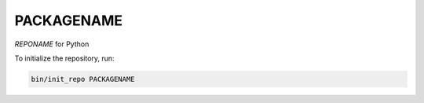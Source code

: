 ********************
PACKAGENAME
********************

*REPONAME* for Python

To initialize the repository, run:

.. code-block:: shell

   bin/init_repo PACKAGENAME
